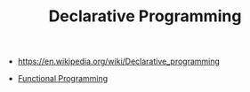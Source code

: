 #+TITLE: Declarative Programming
#+ID: 0df5feca-9539-4593-8000-fea3ae88f630
-  https://en.wikipedia.org/wiki/Declarative_programming

- [[file:functional-programming.org][Functional Programming]]
